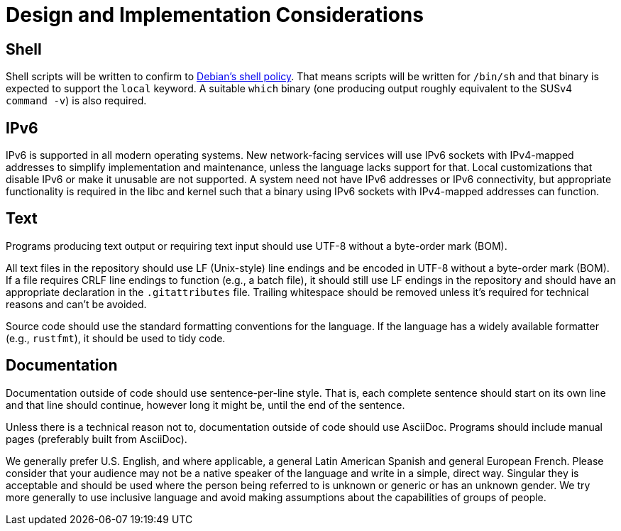 = Design and Implementation Considerations

== Shell

Shell scripts will be written to confirm to https://www.debian.org/doc/debian-policy/ch-files.html#s-scripts[Debian's shell policy].
That means scripts will be written for `/bin/sh` and that binary is expected to support the `local` keyword.
A suitable `which` binary (one producing output roughly equivalent to the SUSv4 `command -v`) is also required.

== IPv6

IPv6 is supported in all modern operating systems.
New network-facing services will use IPv6 sockets with IPv4-mapped addresses to simplify implementation and maintenance, unless the language lacks support for that.
Local customizations that disable IPv6 or make it unusable are not supported.
A system need not have IPv6 addresses or IPv6 connectivity, but appropriate functionality is required in the libc and kernel such that a binary using IPv6 sockets with IPv4-mapped addresses can function.

== Text

Programs producing text output or requiring text input should use UTF-8 without a byte-order mark (BOM).

All text files in the repository should use LF (Unix-style) line endings and be encoded in UTF-8 without a byte-order mark (BOM).
If a file requires CRLF line endings to function (e.g., a batch file), it should still use LF endings in the repository and should have an appropriate declaration in the `.gitattributes` file.
Trailing whitespace should be removed unless it's required for technical reasons and can't be avoided.

Source code should use the standard formatting conventions for the language.
If the language has a widely available formatter (e.g., `rustfmt`), it should be used to tidy code.

== Documentation

Documentation outside of code should use sentence-per-line style.
That is, each complete sentence should start on its own line and that line should continue, however long it might be, until the end of the sentence.

Unless there is a technical reason not to, documentation outside of code should use AsciiDoc.
Programs should include manual pages (preferably built from AsciiDoc).

We generally prefer U.S. English, and where applicable, a general Latin American Spanish and general European French.
Please consider that your audience may not be a native speaker of the language and write in a simple, direct way.
Singular they is acceptable and should be used where the person being referred to is unknown or generic or has an unknown gender.
We try more generally to use inclusive language and avoid making assumptions about the capabilities of groups of people.
